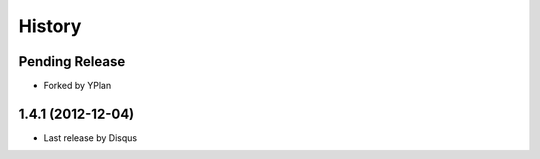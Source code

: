 .. :changelog:

=======
History
=======

Pending Release
---------------

* Forked by YPlan

1.4.1 (2012-12-04)
------------------

* Last release by Disqus
